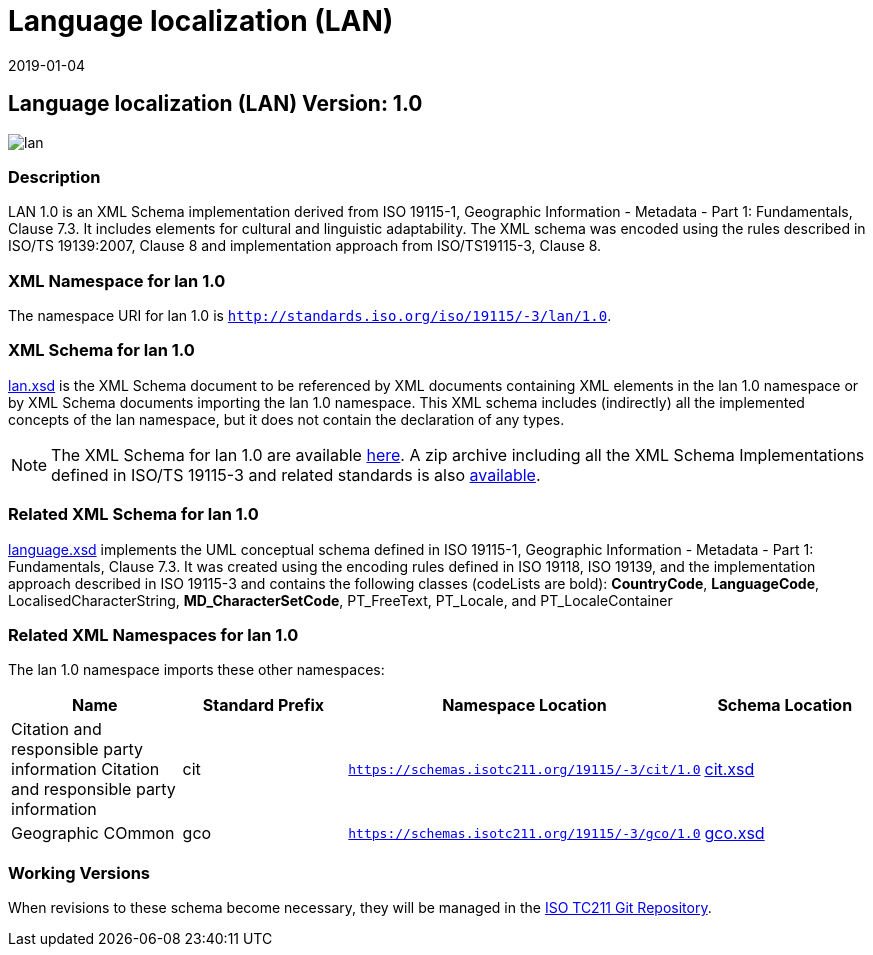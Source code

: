 ﻿= Language localization (LAN)
:edition: 1.0
:revdate: 2019-01-04

== Language localization (LAN) Version: 1.0

image::lan.png[]

=== Description

LAN 1.0 is an XML Schema implementation derived from ISO 19115-1, Geographic
Information - Metadata - Part 1: Fundamentals, Clause 7.3. It includes elements for
cultural and linguistic adaptability. The XML schema was encoded using the rules
described in ISO/TS 19139:2007, Clause 8 and implementation approach from
ISO/TS19115-3, Clause 8.

=== XML Namespace for lan 1.0

The namespace URI for lan 1.0 is `http://standards.iso.org/iso/19115/-3/lan/1.0`.

=== XML Schema for lan 1.0

link:lan.xsd[lan.xsd] is the XML Schema document to be referenced by XML documents
containing XML elements in the lan 1.0 namespace or by XML Schema documents importing
the lan 1.0 namespace. This XML schema includes (indirectly) all the implemented
concepts of the lan namespace, but it does not contain the declaration of any types.

NOTE: The XML Schema for lan 1.0 are available link:lan.zip[here]. A zip archive
including all the XML Schema Implementations defined in ISO/TS 19115-3 and related
standards is also
https://schemas.isotc211.org/19115/19115AllNamespaces.zip[available].

=== Related XML Schema for lan 1.0

link:language.xsd[language.xsd] implements the UML conceptual schema defined in ISO
19115-1, Geographic Information - Metadata - Part 1: Fundamentals, Clause 7.3. It was
created using the encoding rules defined in ISO 19118, ISO 19139, and the
implementation approach described in ISO 19115-3 and contains the following classes
(codeLists are bold): *CountryCode*, *LanguageCode*, LocalisedCharacterString,
*MD_CharacterSetCode*, PT_FreeText, PT_Locale, and PT_LocaleContainer

=== Related XML Namespaces for lan 1.0

The lan 1.0 namespace imports these other namespaces:

[%unnumbered]
[options=header,cols=4]
|===
| Name | Standard Prefix | Namespace Location | Schema Location

| Citation and responsible party information Citation and responsible party
information | cit |
`https://schemas.isotc211.org/19115/-3/cit/1.0` | https://schemas.isotc211.org/19115/-3/cit/1.0/cit.xsd[cit.xsd]
| Geographic COmmon | gco |
`https://schemas.isotc211.org/19115/-3/gco/1.0` | https://schemas.isotc211.org/19115/-3/gco/1.0/gco.xsd[gco.xsd]
|===

=== Working Versions

When revisions to these schema become necessary, they will be managed in the
https://github.com/ISO-TC211/XML[ISO TC211 Git Repository].
